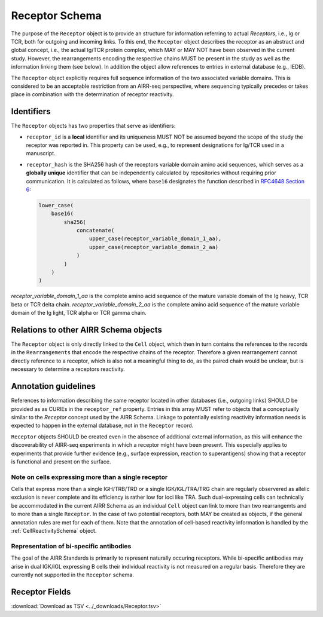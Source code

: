 .. _ReceptorSchema:

Receptor Schema
===============

The purpose of the ``Receptor`` object is to provide an structure for
information referring to actual *Receptors*, i.e., Ig or TCR, both for
outgoing and incoming links. To this end, the ``Receptor`` object
describes the receptor as an abstract and global concept, i.e., the
actual Ig/TCR protein complex, which MAY or MAY NOT have been observed
in the current study. However, the rearrangements encoding the
respective chains MUST be present in the study as well as the
information linking them (see below). In addition the object allow
references to entries in external database (e.g., IEDB).

The ``Receptor`` object explicitly requires full sequence information
of the two associated variable domains. This is considered to be an
acceptable restriction from an AIRR-seq perspective, where sequencing
typically precedes or takes place in combination with the determination
of receptor reactivity.


Identifiers
-----------

The ``Receptor`` objects has two properties that serve as identifiers:

*  ``receptor_id`` is a **local** identifier and its uniqueness MUST NOT
   be assumed beyond the scope of the study the receptor was reported
   in. This property can be used, e.g., to represent designations for
   Ig/TCR used in a manuscript.
*  ``receptor_hash`` is the SHA256 hash of the receptors variable domain
   amino acid sequences, which serves as a **globally unique**
   identifier that can be independently calculated by repositories
   without requiring prior communication. It is calculated as follows,
   where ``base16`` designates the function described in `RFC4648
   Section 6`_:

   .. code-block::

      lower_case(
          base16(
              sha256(
                  concatenate(
                      upper_case(receptor_variable_domain_1_aa),
                      upper_case(receptor_variable_domain_2_aa)
                  )
              )
          )
      )

`receptor_variable_domain_1_aa` is the complete amino acid sequence of 
the mature variable domain of the Ig heavy, TCR beta or TCR delta chain. 
`receptor_variable_domain_2_aa` is the complete amino acid sequence of 
the mature variable domain of the Ig light, TCR alpha or TCR gamma chain.

Relations to other AIRR Schema objects
--------------------------------------

The ``Receptor`` object is only directly linked to the ``Cell`` object,
which then in turn contains the references to the records in the
``Rearrangements`` that encode the respective chains of the receptor.
Therefore a given rearrangement cannot directly reference to a receptor,
which is also not a meaningful thing to do, as the paired chain would
be unclear, but is necessary to determine a receptors reactivity.


Annotation guidelines
---------------------

References to information describing the same receptor located in other
databases (i.e., outgoing links) SHOULD be provided as as CURIEs in the
``receptor_ref`` property. Entries in this array MUST refer to objects
that a conceptually similar to the *Receptor* concept used by the AIRR
Schema. Linkage to potentially existing reactivity information needs
is expected to happen in the external database, not in the ``Receptor``
record.

``Receptor`` objects SHOULD be created even in the absence of additional
external information, as this will enhance the discoverability of
AIRR-seq experiments in which a receptor might have been present. This
especially applies to experiments that provide further evidence (e.g.,
surface expression, reaction to superantigens) showing that a receptor
is functional and present on the surface.


Note on cells expressing more than a single receptor
~~~~~~~~~~~~~~~~~~~~~~~~~~~~~~~~~~~~~~~~~~~~~~~~~~~~

Cells that express more than a single IGH/TRB/TRD or a single
IGK/IGL/TRA/TRG chain are regularly observered as allelic exclusion is
never complete and its efficiency is rather low for loci like TRA.
Such dual-expressing cells can technically be accommodated in the
current AIRR Schema as an individual ``Cell`` object can link to more
than two rearrangemts and to more than a single ``Receptor``. In the
case of two potential receptors, both MAY be created as objects, if the
general annotation rules are met for each of them. Note that the
annotation of cell-based reactivity information is handled by the
:ref:`CellReactivitySchema` object.


Representation of bi-specific antibodies
~~~~~~~~~~~~~~~~~~~~~~~~~~~~~~~~~~~~~~~~

The goal of the AIRR Standards is primarily to represent naturally
occuring receptors. While bi-specific antibodies may arise in
dual IGK/IGL expressing B cells their individual reactivity is
not measured on a regular basis. Therefore they are currently not
supported in the ``Receptor`` schema.


.. _ReceptorFields:

Receptor Fields
-----------------------------

:download:`Download as TSV <../_downloads/Receptor.tsv>`

.. list-table::
    :widths: 20, 15, 15, 50
    :header-rows: 1

    * - Name
      - Type
      - Attributes
      - Definition
    {%- for field in Receptor_schema %}
    * - ``{{ field.Name }}``
      - {{ field.Type }}
      - {{ field.Attributes }}
      - {{ field.Definition | trim }}
    {%- endfor %}



.. === References and Links ===

.. _`RFC4648 Section 6`: https://datatracker.ietf.org/doc/html/rfc4648#section-6
